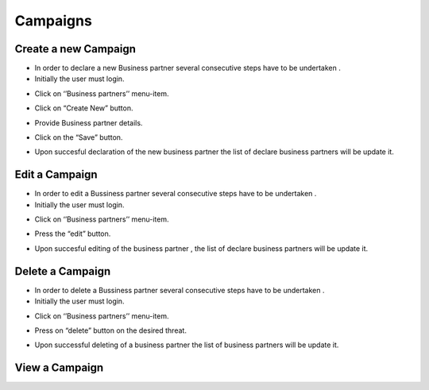 Campaigns
==========================

Create a new Campaign
--------------------------------------

- In order to declare a new Business partner several consecutive steps have to be undertaken .

- Initially the user must login.

.. image:: assets/Log_4.png

- Click on ‘’Business partners’’ menu-item.

.. image:: assets/bp.png

- Click on “Create New” button.

.. image:: assets/bp_2.png

- Provide Business partner details.

.. image:: assets/bp_3.png

- Click on the “Save” button.

.. image:: assets/bp_3.png

- Upon succesful declaration of the new business partner  the list of declare business partners  will be update it.

.. image:: assets/bp.png


Edit a Campaign
--------------------------------------

- In order to edit a  Bussiness partner several consecutive steps have to be undertaken .

- Initially the user must login.

.. image:: assets/Log_4.png

- Click on ‘’Business partners’’ menu-item.

.. image:: assets/bp.png

- Press the “edit” button.

.. image:: assets/ebp.png

- Upon succesful editing of the  business partner , the list of declare business partners  will be update it.

.. image:: assets/bp.png


Delete a Campaign
--------------------------------------

- In order to delete a Bussiness partner several consecutive steps have to be undertaken .

- Initially the user must login.

.. image:: assets/Log_4.png

- Click on ‘’Business partners’’ menu-item.

.. image:: assets/bp.png

- Press on “delete” button on the desired threat.

.. image:: assets/dp_2.png

- Upon successful deleting of a business partner the list of business partners will be update it.

.. image:: assets/dp_3.png

View a Campaign
--------------------------------------

